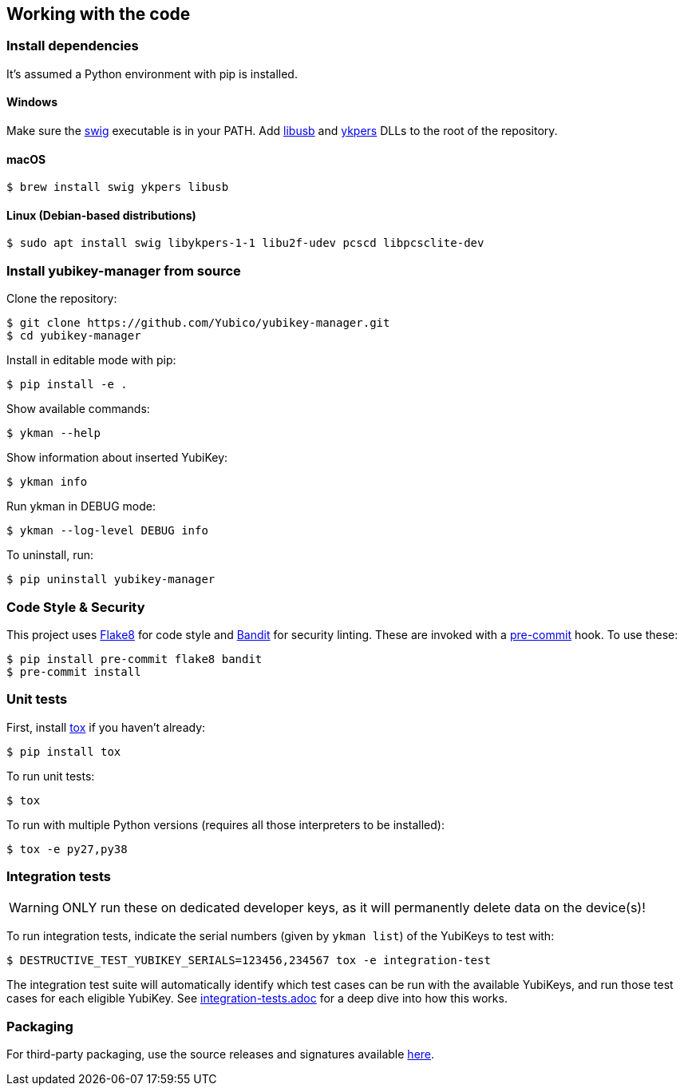 == Working with the code

=== Install dependencies

It's assumed a Python environment with pip is installed.

==== Windows
Make sure the http://www.swig.org/[swig] executable is in your PATH. Add http://libusb.info/[libusb]
and https://developers.yubico.com/yubikey-personalization/[ykpers] DLLs to the root of the repository.

==== macOS

    $ brew install swig ykpers libusb

==== Linux (Debian-based distributions)

    $ sudo apt install swig libykpers-1-1 libu2f-udev pcscd libpcsclite-dev

=== Install yubikey-manager from source

Clone the repository:

    $ git clone https://github.com/Yubico/yubikey-manager.git
    $ cd yubikey-manager

Install in editable mode with pip:

    $ pip install -e .

Show available commands:

    $ ykman --help

Show information about inserted YubiKey:

    $ ykman info

Run ykman in DEBUG mode:

    $ ykman --log-level DEBUG info

To uninstall, run:

    $ pip uninstall yubikey-manager

=== Code Style & Security

This project uses https://flake8.pycqa.org/[Flake8] for code style and https://github.com/PyCQA[Bandit] for security linting. These are invoked with a http://pre-commit.com/[pre-commit] hook.
To use these:

    $ pip install pre-commit flake8 bandit
    $ pre-commit install

=== Unit tests

First, install https://tox.readthedocs.io/en/latest/[tox] if you haven't already:

    $ pip install tox

To run unit tests:

    $ tox

To run with multiple Python versions (requires all those interpreters to be installed):

    $ tox -e py27,py38


=== Integration tests

WARNING: ONLY run these on dedicated developer keys, as it will permanently delete data on the device(s)!

To run integration tests, indicate the serial numbers (given by `ykman list`) of the YubiKeys to test with:

   $ DESTRUCTIVE_TEST_YUBIKEY_SERIALS=123456,234567 tox -e integration-test

The integration test suite will automatically identify which test cases can be run with the
available YubiKeys, and run those test cases for each eligible YubiKey. See
link:integration-tests.adoc[integration-tests.adoc] for a deep dive into how this works.


=== Packaging

For third-party packaging, use the source releases and signatures available https://developers.yubico.com/yubikey-manager/Releases/[here].
